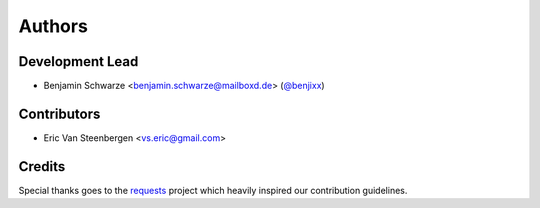 Authors
=======

Development Lead
----------------

* Benjamin Schwarze <benjamin.schwarze@mailboxd.de> (`@benjixx <https://github.com/benjixx>`_)


Contributors
------------

* Eric Van Steenbergen <vs.eric@gmail.com>


Credits
-------

Special thanks goes to the
`requests <https://github.com/kennethreitz/requests>`_ project which heavily
inspired our contribution guidelines.
